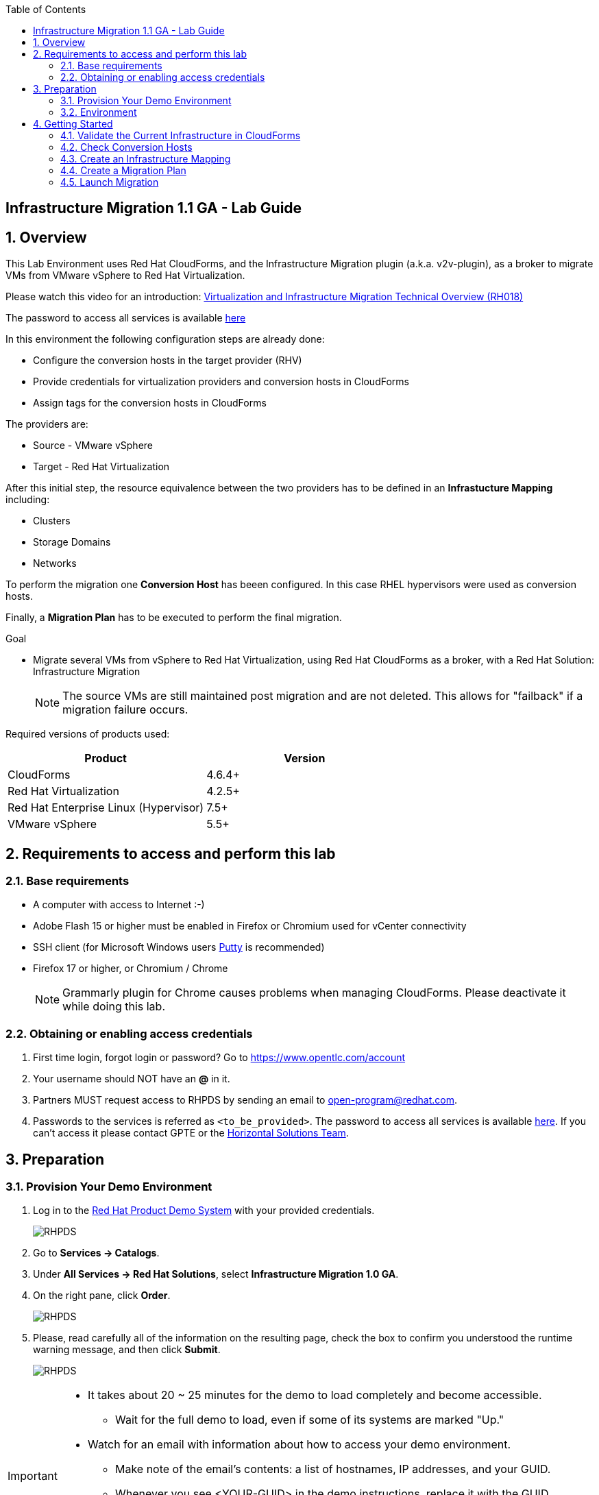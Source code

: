 :scrollbar:
:data-uri:
:toc2:
:imagesdir: images

== Infrastructure Migration 1.1 GA - Lab Guide

:numbered:

== Overview

This Lab Environment uses Red Hat CloudForms, and the Infrastructure Migration plugin (a.k.a. v2v-plugin), as a broker to migrate VMs from VMware vSphere to Red Hat Virtualization. 

Please watch this video for an introduction: link:https://www.redhat.com/en/services/training/rh018-virtualization-and-infrastructure-migration-technical-overview[Virtualization and Infrastructure Migration Technical Overview (RH018)]

The password to access all services is available link:https://mojo.redhat.com/docs/DOC-1174612-accessing-red-hat-solutions-lab-in-rhpds[here]

In this environment the following configuration steps are already done:

* Configure the conversion hosts in the target provider (RHV)
* Provide credentials for virtualization providers and conversion hosts in CloudForms
* Assign tags for the conversion hosts in CloudForms

The providers are:

* Source - VMware vSphere
* Target - Red Hat Virtualization

After this initial step, the resource equivalence between the two providers has to be defined in an *Infrastucture Mapping* including:

* Clusters
* Storage Domains
* Networks

To perform the migration one *Conversion Host* has beeen configured. In this case RHEL hypervisors were used as conversion hosts.

Finally, a *Migration Plan* has to be executed to perform the final migration.

.Goal
* Migrate several VMs from vSphere to Red Hat Virtualization, using Red Hat CloudForms as a broker, with a Red Hat Solution: Infrastructure Migration
+
NOTE: The source VMs are still maintained post migration and are not deleted. This allows for "failback" if a migration failure occurs.

Required versions of products used:

[cols="1,1",options="header"]
|=======
|Product |Version
|CloudForms |4.6.4+ 
|Red Hat Virtualization |4.2.5+
|Red Hat Enterprise Linux (Hypervisor) |7.5+
|VMware vSphere |5.5+
|=======

== Requirements to access and perform this lab

=== Base requirements

* A computer with access to Internet :-)
* Adobe Flash 15 or higher must be enabled in Firefox or Chromium used for vCenter connectivity
* SSH client (for Microsoft Windows users link:https://www.putty.org/[Putty] is recommended)
* Firefox 17 or higher, or Chromium / Chrome
+
[NOTE]
Grammarly plugin for Chrome causes problems when managing CloudForms. Please deactivate it while doing this lab.
+


=== Obtaining or enabling access credentials

. First time login, forgot login or password? Go to https://www.opentlc.com/account 

. Your username should NOT have an *@* in it. 

. Partners MUST request access to RHPDS by sending an email to open-program@redhat.com. 

. Passwords to the services is referred as `<to_be_provided>`. The password to access all services is available link:https://mojo.redhat.com/docs/DOC-1174612-accessing-red-hat-solutions-lab-in-rhpds[here]. If you can't access it please contact GPTE or the link:https://mojo.redhat.com/community/marketing/vertical-marketing/horizontal-solutions/people[Horizontal Solutions Team].

== Preparation

=== Provision Your Demo Environment

. Log in to the link:https://rhpds.redhat.com/[Red Hat Product Demo System] with your provided credentials. 
+
image::rhpds_login.png[RHPDS]

[start=2]
. Go to *Services -> Catalogs*.
. Under *All Services -> Red Hat Solutions*, select *Infrastructure Migration 1.0 GA*.
. On the right pane, click *Order*.
+
image::rhpds_catalog.png[RHPDS]

[start=5]
. Please, read carefully all of the information on the resulting page, check the box to confirm you understood the runtime warning message, and then click *Submit*.
+
image::rhpds_order.png[RHPDS]

[IMPORTANT]
====
* It takes about 20 ~ 25 minutes for the demo to load completely and become accessible.
** Wait for the full demo to load, even if some of its systems are marked "Up."
* Watch for an email with information about how to access your demo environment.
** Make note of the email's contents: a list of hostnames, IP addresses, and your GUID.
** Whenever you see <YOUR-GUID> in the demo instructions, replace it with the GUID provided in the email.
* You can get real-time updates and status of your demo environment at https://www.opentlc.com/rhpds-status.
====

[TIP]
Be mindful of the runtime of your demo environment! It may take several hours to complete the demo, so you may need to extend the runtime. This is especially important in later steps when you are building virtual machines. For information on how to extend runtime and lifetime, see https://www.opentlc.com/lifecycle.

=== Environment

A full new demo environment is deployed on every request. To make the environment unique a 4 character identifier is assigned to it (i.e. `1e37`), this identifier is referred in this documentation as *YOUR-GUID*.  

The demo environment consists of the following systems:

image::architecture_diagram.png[Architecture Diagram]

[cols="1,1,1,2",options="header"]
|=======
| Hostname | Internal IP | External name | Description
|`workstation.example.com` |`192.168.0.10` | workstation-<YOUR-GUID>.rhpds.opentlc.com |Jump host and Ansible host
|`storage.example.com` |`192.168.0.254` | workstation-<YOUR-GUID>.rhpds.opentlc.com | NFS server
|`cf.example.com` |`192.168.0.100` |  cf-<YOUR-GUID>.rhpds.opentlc.com |CloudForms server
|`kvm1.example.com` |`192.168.0.41` | kvm1-<YOUR-GUID>.rhpds.opentlc.com |KVM hypervisor managed by Red Hat Virtualization
|`kvm2.example.com` |`192.168.0.42` | kvm2-<YOUR-GUID>.rhpds.opentlc.com |KVM hypervisor managed by Red Hat Virtualization
|`rhvm.example.com` |`192.168.0.35` | rhvm-<YOUR-GUID>.rhpds.opentlc.com |Red Hat Virtualization Manager server
|`esx1.example.com` |`192.168.0.51` | N/A |ESXi hypervisor
|`esx2.example.com` |`192.168.0.52` | N/A |ESXi hypervisor
|`vcenter.example.com` |`192.168.0.50` | vcenter-<YOUR-GUID>.rhpds.opentlc.com |VMware vCenter server
|=======

.Prerequisites

* Deployment of the demo environment which includes the following VMs provisioned in the vSphere environment:
** `jboss0` - a Red Hat Enterprise Linux 7 host running JBoss EAP
** `jboss1` - a Red Hat Enterprise Linux 7 host running JBoss EAP
** `lb` - a Red Hat Enterprise Linux 7 host running JBoss Core Service Apache HTTP server configured with mod_cluster to proxy traffic to `jboss0` and `jboss1`
** `db` - a Red Hat Enterprise Linux 7 host running PostgreSQL that the `jboss0` and `jboss1` application servers connect to

* An external service is configured as https://app-<YOUR-GUID>.rhpds.opentlc.com pointing to the Load Balancer to make the Ticket Monster app accesible.

== Getting Started

. Once the system is running, use SSH to access your demo server using your OPENTLC login name and private SSH key.

* Using a Unix/Linux system:
+
----
$ ssh -i /path/to/private_key <YOUR-OpenTLC-USERNAME-redhat.com>@workstation-<YOUR-GUID>.rhpds.opentlc.com
----

* Example for user 'batman' and GUID '1e37', using the default ssh private key:
+
----
$ ssh -i ~/.ssh/id_rsa batman-redhat.com@workstation-1e37.rhpds.opentlc.com
----

. Become `root` using the provided password:
+
----
$ sudo -i
----

. Check the status of the environment using ansible:
+
----
# ansible all -m ping
----
+
This command establishes a connection to all the machines in the environment (except ESXi servers). 
In case the machines are up an running a success message, per each, will show up. 
This is an example of a success message for the VM jboss0.example.com:
+
----
jboss0.example.com | SUCCESS => {
    "changed": false, 
    "ping": "pong"
}
----
+ 
To check the infrastructure machines the following command can be also used:
+
----
# ansible infra -m ping
----
There are 4 VMs in the vCenter environment hosting an app with JBoss Core Services' Apache HTTP + modcluster as loadbalancer, two JBoss EAP 7 in domain mode, and a Postgresql database.
To check only if these ones are running, you may use the following command:
+
----
# ansible app -m ping
----
+ 

. Establish an SSH connection to the CloudForms server and monitor `automation.log`:
+
----
# ssh cf.example.com
# tail -f /var/www/miq/vmdb/log/automation.log
----
+
[TIP]
The log entries are very long, so it helps if you stretch this window as wide as possible.
+
[NOTE]
The log entries can be also seen in the CloudForms web UI in *Automation -> Automate -> Log*.

. Verify that the Ticket Monster app is running:

* Point your browser to https://app-<YOUR-GUID>.rhpds.opentlc.com and check it is running:
+
image::app-ticketmonster-running.png[Ticket Monster app running]
[NOTE]
You must accept all of the self-signed SSL certificates.
+
image::ssl_cert_warning.png[SSL Cert Warning]
+
If the ticketmonster app is not running, please run the following command in `workstation`:
+
----
/usr/bin/ansible-playbook /root/RHS-Infrastructure_Migration/playbooks/start_vms.yml --extra-vars @/root/RHS-Infrastructure_Migration/playbooks/vars_vms.yml
----

. Prepare to manage the environment. From a web browser, open each of the URLs below in its own window or tab, using these credentials (except when noted):

* *Username*: `admin`
* *Password*: `<to_be_provided>`
+
[NOTE]
You must accept all of the self-signed SSL certificates.

* *Red Hat Virtualization Manager:* `https://rhvm-<YOUR-GUID>.rhpds.opentlc.com`
.. Navigate to and click *Administration Portal* and log in using `admin`, `<to_be_provided>`, and `internal`.
+
image::rhv_login.png[RHV Login]

.. Verify that the Cluster is up and Hypervisors are active
+
[TIP]
As this is nested virtualization, sometimes the CPU type of the hypervisor is changed. 
+
image::rhv_hypervisors_up.png[RHV Hypervisors up]

* *vCenter:* `https://vcenter-<YOUR-GUID>.rhpds.opentlc.com`
+
image::vsphere_web_client_0.png[vCenter Login]

** Flash Player is required.
+
[TIP]
Modern browsers have flash player disabled by default. You  need to enable it to access and use the web manager interface in vSphere 5.5.

* Click on *Log in to vSphere Web Client*
+
image::vsphere_web_client_1.png[vSphere Web Client Login]
+
[WARNING]
Use `root` as the username to log in to vCenter.

* Click *Click on VMs and Templates*.
+
image::vsphere_web_client_2.png[vCenter]

.. Click *VMs and Templates* and verify that the 4 VMs `lb.example.com`, `jboss0.example.com`, `jboss1.example.com` and `db.example.com` are running. 
+
image::vsphere_web_client_3.png[vCenter]


* *CloudForms:* `https://cf-<YOUR-GUID>.rhpds.opentlc.com`
+
image::cloudforms_login.png[CloudForms Login]
+
[TIP]
You can also find these URLs in the email provided when you provisioned the demo environment.
+
image::cloudforms_dashboard.png[CloudForms Dashboard]

=== Validate the Current Infrastructure in CloudForms

. Log in with user `admin` and the provided password in CloudForms. Once in the web interface, go to *Compute -> Infrastructure -> Providers*.
+
image::cloudforms_infrastructure_providers_1.png[CloudForms Infrastructure Providers 1]

. If you see an exclamation mark (*!*), or a cross (*x*) in a provider, check the provider's box, go to *Authentication -> Re-check Authentication Status*.
+
image::cloudforms_infrastructure_providers_2.png[CloudForms Infrastructure Providers 2]
+
image::cloudforms_infrastructure_providers_3.png[CloudForms Infrastructure Providers 3]
+
[TIP]
Take into account that vCenter may take longer to start.

. To have proper information on all the resources available, check the provider's box, go to *Configuration -> Refresh Relationships and Power States*.
+
image::cloudforms_infrastructure_providers_4.png[CloudForms Infrastructure Providers 4]

. Go to *Compute -> Infrastructure -> Virtual Machines -> VMs -> All VMs*.
+
image::cloudforms_vms_1.png[CloudForms Virtual Machines 1]

. All VMs, Orphaned VMs and Templates in both RHV and vSphere show as entities in CloudForms.
+
image::cloudforms_vms_2.png[CloudForms Virtual Machines 2]
+
[NOTE]
If you needed to validate providers, you may have to wait a few minutes and refresh the screen before the VMs show up.

. Select the pane *VMs & Templates* and, in it, the *VMware* provider.

. Only the VMs and Templates in vSphere will show.
+
image::cloudforms_vms_3.png[CloudForms Virtual Machines 3]

=== Check Conversion Hosts

. On the `cf` system, go to *Compute -> Infrastructure -> Hosts*.
+
image::conversion_host_1.png[Conversion Host 1]

. Click *kvm1.example.com*.
+
image::conversion_host_2.png[Conversion Host 2]

. Select *Policy -> Edit Tags*.
+
image::conversion_host_3.png[Conversion Host 3]

. Check that *V2V - Transformation Host* has value *t* (for true) and that *V2V - Transformation Method* tag has value *VDDK*. Click *Cancel*.
+
image::conversion_host_6.png[Conversion Host 6]
+
* This values can also be seen in the *Smart Management* box in the host description
+
image::conversion_host_7.png[Conversion Host 7]

. Select *Configuration -> Edit this item* (back in `kvm1.example.com`).
+
image::conversion_host_8.png[Conversion Host 8]

. Check that *Username* has `root` and Password is set. You can click *Validate* to verify they are OK then the message "Credential validation was successful" will appear. This is needed to be able to connect to the conversion host and initiate the conversion.
+
image::conversion_host_9.png[Conversion Host 9]

. The conversion host is ready.


=== Create an Infrastructure Mapping

. Navigate to the *Compute -> Migration*.
+
image::infrastructure_mapping_1.png[Infrastructure Mapping 1]

. Click on *Create Infrastructure Mapping*.
+
image::infrastructure_mapping_2.png[Infrastructure Mapping 2]

. In the *step 1* of the wizard, *General*, type the name `ticket-monster-mapping` and click *next*.
+
* A description may be added to make it easy to, later on, recognize the usage of the mapping.
+
image::infrastructure_mapping_3.png[Infrastructure Mapping 3]

. In the *step 2* of the wizard, *Clusters*, select *Source Cluster* as `vSphere\DC01\Cluster01` and *Target Cluster* as `RHV\CoolDataCenter\TrustedCluster` and click *Add Mapping*, then click *next*.
+
image::infrastructure_mapping_4.png[Infrastructure Mapping 4]

. In the *step 3* of the wizard, *Datastores*, and having selected *Cluster01 (TrustedCluster)* as the cluster to work with, select *Source Datastore* as `vSphere\Datastore` and *Target Datastore* as `RHV\VMStorageNFS` and click *Add Mapping*, then click *next*.
+
image::infrastructure_mapping_5.png[Infrastructure Mapping 5]

. In the *step 4* of the wizard, *Networks*, and having selected *Cluster01 (TrustedCluster)* as the cluster to work with, select *Source Network* as `vSphere\VM Network` and *Target Network* as `RHV\ovirtmgmt` and click *Add Mapping*, then click *create*.
+
image::infrastructure_mapping_6.png[Infrastructure Mapping 6]

. In the *step 5* of the wizard, *Results*, a message `All mappings in ticket-monster-mapping have been mapped.` shall appear. Click *close*.
+
image::infrastructure_mapping_7.png[Infrastructure Mapping 7]

In these steps an *Infrastructure Mapping* has been created in order to simplify source and target resources using the data collected by Red hat CloudForms from both VMware vSphere and Red Hat Virtualization.

=== Create a Migration Plan

. Start in the CloudForms page accessed by navigating to *Compute -> Migration*, which is the finishing page from previous step.

. Click on *Create Migration Plan*.
+
image::migration_plan_1.png[Migration Plan 1]

. In the *step 1* of the wizard, *General*, select in the drop down menu the *Infrastructure Mapping* to be used, `ticket-monster-mapping`, add the name `ticket-monster-plan-lb` and click *next*.
+
image::migration_plan_2.png[Migration Plan 2]
+
[NOTE]
Keeping the default option will take us to the VM menu selector. For massive conversions a CSV file upload can be the right choice.

. In the *step 2* of the wizard, *VMs*, select the *lb* virtual machine, as the one to be migrated.
+
image::migration_plan_3.png[Migration Plan 3]
+
[NOTE]
VM selector has a filter to help find a set of VMs within a long list.

. In the *step 3* of the wizard, *Advanced Options*, we can assign *Pre* and *Post* migration playbooks to be executed during the migration. We won't use this in this demo. Click *Next*
+
image::migration_plan_4.png[Migration Plan 4]

. In the *step 4* of the wizard, *Schedule*, select *Save migration plan to run later*. Click *Create*
+
image::migration_plan_5.png[Migration Plan 5]
+
[NOTE]
The migration plan can be run immediately, by choosing the other option. 

. In the *step 5* of the wizard, *Results*, the message `Migration Plan: ticket-monster-plan has been saved` shall appear. Click *Close*.
+
image::migration_plan_6.png[Migration Plan 6]

. Back to the migration page we will see how the *Infrastructure Mapping* and *Migration Plan* are ready to be run
+
image::migration_plan_7.png[Migration Plan 7]

=== Launch Migration

. To launch the migration, while in the *Compute -> Migration* page, click on the *Migrate* button in the *ticket-monster-plan-lb*.
+
image::migration_running_1.png[Migration Running 1]

. The migration will get initiated. All data is gathered and preflight checks are executed.
+
image::migration_running_2.png[Migration Running 2]

. The plan gets auto-approved. Migration starts
+
image::migration_running_3.png[Migration Running 3]

. Now the migration is executing. We can see the orchestration process in Cloudforms logs
+
----
# ssh cf.example.com
# tail -f /var/www/miq/vmdb/log/automation.log
----
+
And each VM migration process in the Conversion Host:
+
----
# ssh kvm1.example.com
# tail -f /var/log/vdsm/import/*
----

. CloudForms Migration interface shows migration status too
+
image::migration_running_4.png[Migration Running 4]

. Clicking on the running plan info box will display the detailed info of the status
+
image::migration_running_5.png[Migration Running 5]

. Progress can be followed in this page or in the main Migration page
+
image::migration_running_6.png[Migration Running 6]

. For the time of the migration the load balancer, `lb` will be powered off migrated and then powered on.
+
image::migration_running_7.png[Migration Running 7]

. It is possible to check in *RHV* interface, in *Compute -> Virtual Machines* how the VM gets imported.
+
image::migration_running_8.png[Migration Running 8]

. Once the migration is finishing ...
+
image::migration_running_9.png[Migration Running 9]

. ... the VM gets powered up
+
image::migration_running_10.png[Migration Running 10]
+
image::migration_running_11.png[Migration Running 11]

. The migration gets completed.
+
image::migration_running_12.png[Migration Running 12]

. Let's check if the VMs are up and running using the following command:
+
----
# ansible app -m ping
----

. It's time to check the *app* running and accesible via the URL https://app-<YOUR-GUID>.rhpds.opentlc.com
+
image::migration_running_14.png[Migration Running 14]

. Migration can be reviewed in the Main Migration page in CloudForms
+
image::migration_running_15.png[Migration Running 15]

. Additionally the migration log can be downloaded and accessed post VM migration. This is useful for troubleshooint errors or just to check the migration details. It's worth nothing that if the migration fails prior to the VM being migrated this log will not be available. To access the log navigate to Completed Plans, and click **Download Log** and then **Migration log** next to the desired VM.
+
image::migration_log_access.png[Migration Log Access]

.. Once the log is downloaded click to open:
+
image::migration_log.png[Migration Log]

. Migrate the remaining application servers and database VMs from VMware to RHV using a CSV file.

.. Download the CSV file from link:https://raw.githubusercontent.com/RedHatDemos/RHS-Infrastructure_Migration/master/scripts/ticket_monster_migration.csv[here] and save it as `ticket_monster_migration.csv`. Check that the content is the following:
+
image:ticket_monster_csv_file.png[Multiple VM CSV File]
+
[TIP]
CSV file format is specified in the link:https://access.redhat.com/documentation/en-us/red_hat_infrastructure_migration_solution/1.0/html-single/infrastructure_migration_solution_guide/index#Creating_a_Migration_Plan[Official Documentation]

.. Navigate to *Compute -> Migration* and choose *Create Migration Plan*. We will select the same infrastructure mapping previously created, `ticket-monster-mapping`, and select *Import CSV file with a list of VMs to be migrated*. Click *Next*.
+
image::multi_vm_migration_plan_1.png[Multiple VM Migration Plan 1]

.. In the *Import File* step, click on import and select the previously downloaded file `ticket_monster_migration.csv`
+
image::multi_vm_migration_plan_2.png[Multiple VM Migration Plan 2]
+
image::multi_vm_migration_plan_3.png[Multiple VM Migration Plan 3]

.. The VM list will appear in the dialog. It is possible to modify the selection at this step but we will migrate the whole list. Click *Next*
+
image::multi_vm_migration_plan_4.png[Multiple VM Migration Plan 4]

.. In the *Advanced Options* step we will not apply any change. Click *Next*.
+
image::multi_vm_migration_plan_5.png[Multiple VM Migration Plan 5]

.. In the *Schedule* step we will *Save migration plan to run later*. The plan can later on be scheduled or directly run. Click *Next*.
+
image::multi_vm_migration_plan_6.png[Multiple VM Migration Plan 6]

.. *Results* page for the *Plan* will appear. Click *Close*
+
image::multi_vm_migration_plan_7.png[Multiple VM Migration Plan 7]

.. Back to the main *Migration* page, we can schedule or run the plan created. Click *Migrate*
+
image::multi_vm_migration_plan_8.png[Multiple VM Migration Plan 8]

.. The plan will get automatically approved and start immediatelly. The detailed status can be seen by clicking in the plan box. 
+
image::multi_vm_migration_plan_9.png[Multiple VM Migration Plan 9]
+
image::multi_vm_migration_plan_10.png[Multiple VM Migration Plan 10]

.. Once the VMs complete migration verify they are running in RHV via the RHV admin console.
+
image::multi_vm_migration_rhv.png[Multiple VM Migration RHV]

.. Verify that the Ticket Monster app is running:

* Point your browser to https://app-<YOUR-GUID>.rhpds.opentlc.com and check it is running:
+
image::app-ticketmonster-running.png[Ticket Monster Web App]

If you want a deeper knowledge on how the whole Infrastructure Migration works, you may want to read the link:insfrastructure_migration-deployment_guide.adoc[Deployment guide]. 


